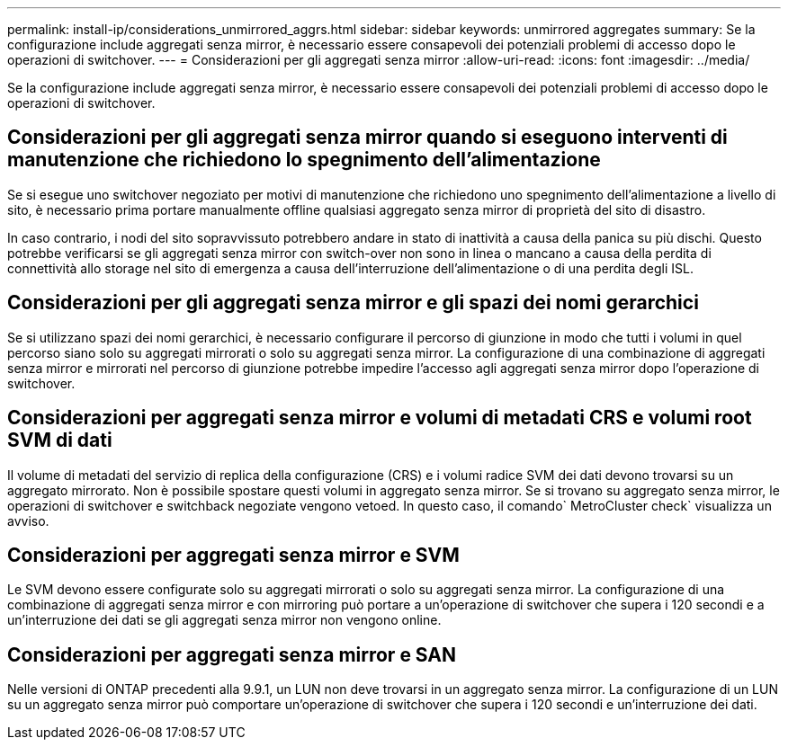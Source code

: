 ---
permalink: install-ip/considerations_unmirrored_aggrs.html 
sidebar: sidebar 
keywords: unmirrored aggregates 
summary: Se la configurazione include aggregati senza mirror, è necessario essere consapevoli dei potenziali problemi di accesso dopo le operazioni di switchover. 
---
= Considerazioni per gli aggregati senza mirror
:allow-uri-read: 
:icons: font
:imagesdir: ../media/


[role="lead"]
Se la configurazione include aggregati senza mirror, è necessario essere consapevoli dei potenziali problemi di accesso dopo le operazioni di switchover.



== Considerazioni per gli aggregati senza mirror quando si eseguono interventi di manutenzione che richiedono lo spegnimento dell'alimentazione

Se si esegue uno switchover negoziato per motivi di manutenzione che richiedono uno spegnimento dell'alimentazione a livello di sito, è necessario prima portare manualmente offline qualsiasi aggregato senza mirror di proprietà del sito di disastro.

In caso contrario, i nodi del sito sopravvissuto potrebbero andare in stato di inattività a causa della panica su più dischi. Questo potrebbe verificarsi se gli aggregati senza mirror con switch-over non sono in linea o mancano a causa della perdita di connettività allo storage nel sito di emergenza a causa dell'interruzione dell'alimentazione o di una perdita degli ISL.



== Considerazioni per gli aggregati senza mirror e gli spazi dei nomi gerarchici

Se si utilizzano spazi dei nomi gerarchici, è necessario configurare il percorso di giunzione in modo che tutti i volumi in quel percorso siano solo su aggregati mirrorati o solo su aggregati senza mirror. La configurazione di una combinazione di aggregati senza mirror e mirrorati nel percorso di giunzione potrebbe impedire l'accesso agli aggregati senza mirror dopo l'operazione di switchover.



== Considerazioni per aggregati senza mirror e volumi di metadati CRS e volumi root SVM di dati

Il volume di metadati del servizio di replica della configurazione (CRS) e i volumi radice SVM dei dati devono trovarsi su un aggregato mirrorato. Non è possibile spostare questi volumi in aggregato senza mirror. Se si trovano su aggregato senza mirror, le operazioni di switchover e switchback negoziate vengono vetoed. In questo caso, il comando` MetroCluster check` visualizza un avviso.



== Considerazioni per aggregati senza mirror e SVM

Le SVM devono essere configurate solo su aggregati mirrorati o solo su aggregati senza mirror. La configurazione di una combinazione di aggregati senza mirror e con mirroring può portare a un'operazione di switchover che supera i 120 secondi e a un'interruzione dei dati se gli aggregati senza mirror non vengono online.



== Considerazioni per aggregati senza mirror e SAN

Nelle versioni di ONTAP precedenti alla 9.9.1, un LUN non deve trovarsi in un aggregato senza mirror. La configurazione di un LUN su un aggregato senza mirror può comportare un'operazione di switchover che supera i 120 secondi e un'interruzione dei dati.
